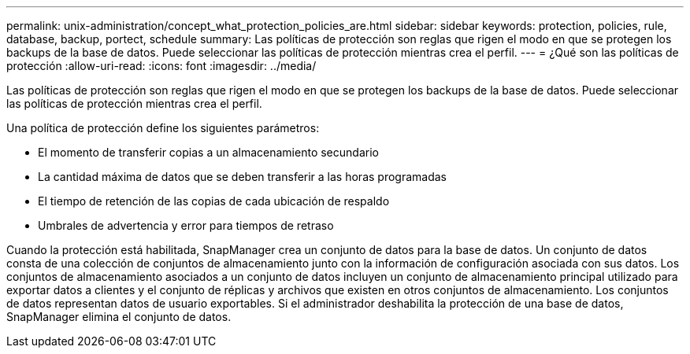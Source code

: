 ---
permalink: unix-administration/concept_what_protection_policies_are.html 
sidebar: sidebar 
keywords: protection, policies, rule, database, backup, portect, schedule 
summary: Las políticas de protección son reglas que rigen el modo en que se protegen los backups de la base de datos. Puede seleccionar las políticas de protección mientras crea el perfil. 
---
= ¿Qué son las políticas de protección
:allow-uri-read: 
:icons: font
:imagesdir: ../media/


[role="lead"]
Las políticas de protección son reglas que rigen el modo en que se protegen los backups de la base de datos. Puede seleccionar las políticas de protección mientras crea el perfil.

Una política de protección define los siguientes parámetros:

* El momento de transferir copias a un almacenamiento secundario
* La cantidad máxima de datos que se deben transferir a las horas programadas
* El tiempo de retención de las copias de cada ubicación de respaldo
* Umbrales de advertencia y error para tiempos de retraso


Cuando la protección está habilitada, SnapManager crea un conjunto de datos para la base de datos. Un conjunto de datos consta de una colección de conjuntos de almacenamiento junto con la información de configuración asociada con sus datos. Los conjuntos de almacenamiento asociados a un conjunto de datos incluyen un conjunto de almacenamiento principal utilizado para exportar datos a clientes y el conjunto de réplicas y archivos que existen en otros conjuntos de almacenamiento. Los conjuntos de datos representan datos de usuario exportables. Si el administrador deshabilita la protección de una base de datos, SnapManager elimina el conjunto de datos.
